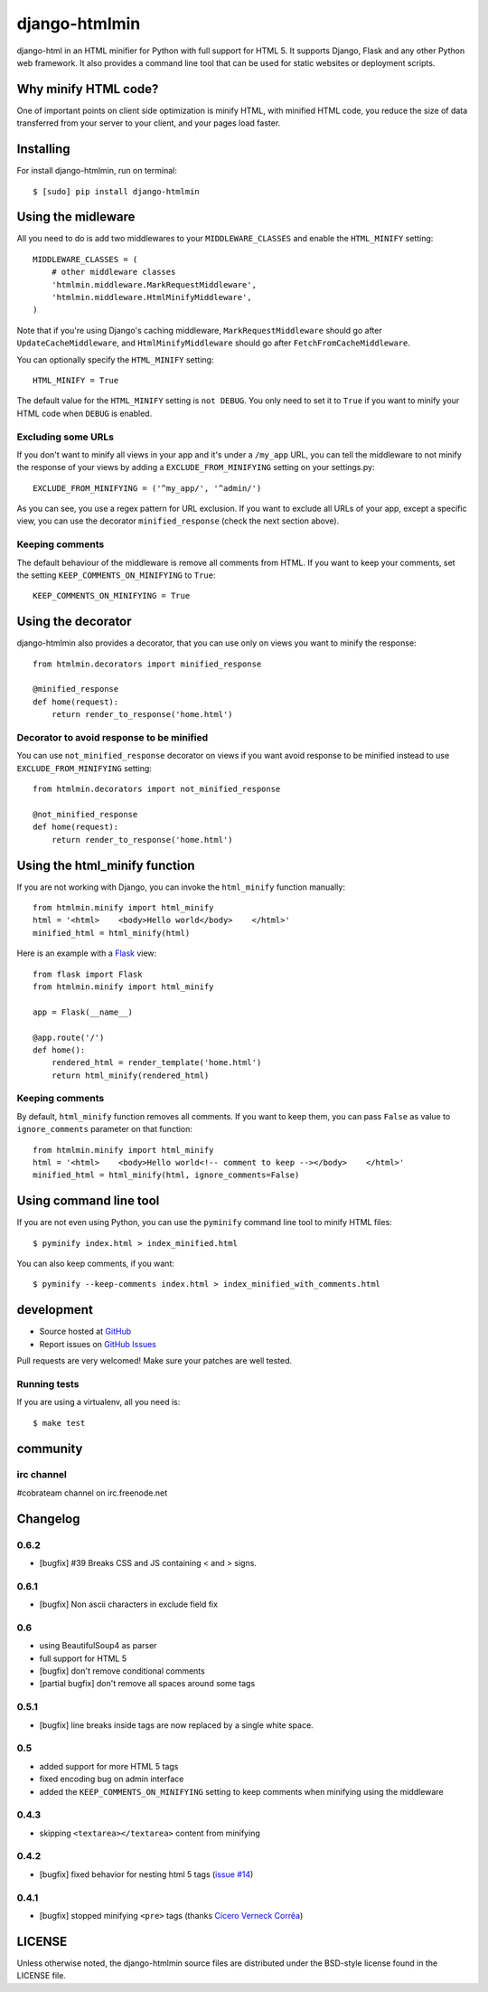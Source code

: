 ++++++++++++++
django-htmlmin
++++++++++++++

.. image:: https://secure.travis-ci.org/cobrateam/django-htmlmin.png
   :target: http://travis-ci.org/cobrateam/django-htmlmin

django-html in an HTML minifier for Python with full support for HTML 5. It
supports Django, Flask and any other Python web framework. It also provides a
command line tool that can be used for static websites or deployment scripts.

Why minify HTML code?
=====================

One of important points on client side optimization is minify HTML, with
minified HTML code, you reduce the size of data transferred from your server to
your client, and your pages load faster.

Installing
==========

For install django-htmlmin, run on terminal: ::

    $ [sudo] pip install django-htmlmin

Using the midleware
===================

All you need to do is add two middlewares to your ``MIDDLEWARE_CLASSES`` and
enable the ``HTML_MINIFY`` setting: ::

    MIDDLEWARE_CLASSES = (
        # other middleware classes
        'htmlmin.middleware.MarkRequestMiddleware',
        'htmlmin.middleware.HtmlMinifyMiddleware',
    )

Note that if you're using Django's caching middleware, ``MarkRequestMiddleware``
should go after ``UpdateCacheMiddleware``, and ``HtmlMinifyMiddleware`` should
go after ``FetchFromCacheMiddleware``.

You can optionally specify the ``HTML_MINIFY`` setting::

    HTML_MINIFY = True

The default value for the ``HTML_MINIFY`` setting is ``not DEBUG``. You only
need to set it to ``True`` if you want to minify your HTML code when ``DEBUG``
is enabled.

Excluding some URLs
-------------------

If you don't want to minify all views in your app and it's under a ``/my_app``
URL, you can tell the middleware to not minify the response of your views by
adding a ``EXCLUDE_FROM_MINIFYING`` setting on your settings.py: ::

    EXCLUDE_FROM_MINIFYING = ('^my_app/', '^admin/')

As you can see, you use a regex pattern for URL exclusion. If you want to
exclude all URLs of your app, except a specific view, you can use the decorator
``minified_response`` (check the next section above).

Keeping comments
----------------

The default behaviour of the middleware is remove all comments from HTML. If
you want to keep your comments, set the setting ``KEEP_COMMENTS_ON_MINIFYING``
to ``True``: ::

    KEEP_COMMENTS_ON_MINIFYING = True

Using the decorator
===================

django-htmlmin also provides a decorator, that you can use only on views you
want to minify the response: ::

    from htmlmin.decorators import minified_response

    @minified_response
    def home(request):
        return render_to_response('home.html')

Decorator to avoid response to be minified
------------------------------------------

You can use ``not_minified_response`` decorator on views if you want avoid
response to be minified instead to use ``EXCLUDE_FROM_MINIFYING`` setting: ::

    from htmlmin.decorators import not_minified_response

    @not_minified_response
    def home(request):
        return render_to_response('home.html')

Using the html_minify function
==============================

If you are not working with Django, you can invoke the ``html_minify`` function
manually: ::

    from htmlmin.minify import html_minify
    html = '<html>    <body>Hello world</body>    </html>'
    minified_html = html_minify(html)

Here is an example with a `Flask <http://flask.pocoo.org>`_ view: ::

    from flask import Flask
    from htmlmin.minify import html_minify

    app = Flask(__name__)

    @app.route('/')
    def home():
        rendered_html = render_template('home.html')
        return html_minify(rendered_html)

Keeping comments
----------------

By default, ``html_minify`` function removes all comments. If you want to keep
them, you can pass ``False`` as value to ``ignore_comments`` parameter on that
function: ::

    from htmlmin.minify import html_minify
    html = '<html>    <body>Hello world<!-- comment to keep --></body>    </html>'
    minified_html = html_minify(html, ignore_comments=False)


Using command line tool
=======================

If you are not even using Python, you can use the ``pyminify`` command line
tool to minify HTML files: ::

    $ pyminify index.html > index_minified.html

You can also keep comments, if you want: ::

    $ pyminify --keep-comments index.html > index_minified_with_comments.html

development
===========

* Source hosted at `GitHub <http://github.com/cobrateam/django-htmlmin>`_
* Report issues on `GitHub Issues
  <http://github.com/cobrateam/django-htmlmin/issues>`_

Pull requests are very welcomed! Make sure your patches are well tested.

Running tests
-------------

If you are using a virtualenv, all you need is:

::

    $ make test

community
=========

irc channel
-----------

#cobrateam channel on irc.freenode.net

Changelog
=========

0.6.2
-----

* [bugfix] #39 Breaks CSS and JS containing < and > signs.

0.6.1
-----

* [bugfix] Non ascii characters in exclude field fix

0.6
---

* using BeautifulSoup4 as parser
* full support for HTML 5
* [bugfix] don't remove conditional comments
* [partial bugfix] don't remove all spaces around some tags

0.5.1
-----

* [bugfix] line breaks inside tags are now replaced by a single white space.

0.5
---

* added support for more HTML 5 tags
* fixed encoding bug on admin interface
* added the ``KEEP_COMMENTS_ON_MINIFYING`` setting to keep comments when
  minifying using the middleware

0.4.3
-----

* skipping ``<textarea></textarea>`` content from minifying

0.4.2
-----

* [bugfix] fixed behavior for nesting html 5 tags (`issue #14 <https://github.com/cobrateam/django-htmlmin/issues/14>`_)

0.4.1
-----

* [bugfix] stopped minifying ``<pre>`` tags (thanks `Cícero Verneck Corrêa <https://github.com/cicerocomp>`_)

LICENSE
=======

Unless otherwise noted, the django-htmlmin source files are distributed under the BSD-style license found in the LICENSE file.
